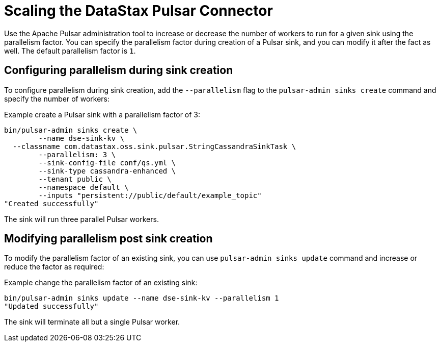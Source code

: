 = Scaling the DataStax Pulsar Connector

Use the Apache Pulsar administration tool to increase or decrease the number of workers to run for a given sink using the parallelism factor. You can specify the parallelism factor during creation of a Pulsar sink, and you can modify it after the fact as well. The default parallelism factor is `1`.

== Configuring parallelism during sink creation

To configure parallelism during sink creation, add the `--parallelism` flag to the `pulsar-admin sinks create` command and specify the number of workers:

Example create a Pulsar sink with a parallelism factor of 3:

[source,language-bash]
----
bin/pulsar-admin sinks create \
	--name dse-sink-kv \
  --classname com.datastax.oss.sink.pulsar.StringCassandraSinkTask \
	--parallelism: 3 \
	--sink-config-file conf/qs.yml \
	--sink-type cassandra-enhanced \
	--tenant public \
	--namespace default \
	--inputs "persistent://public/default/example_topic"
"Created successfully"
----

The sink will run three parallel Pulsar workers.

== Modifying parallelism post sink creation

To modify the parallelism factor of an existing sink, you can use `pulsar-admin sinks update` command and increase or reduce the factor as required:

Example change the parallelism factor of an existing sink:

[source,language-bash]
----
bin/pulsar-admin sinks update --name dse-sink-kv --parallelism 1
"Updated successfully"
----

The sink will terminate all but a single Pulsar worker.